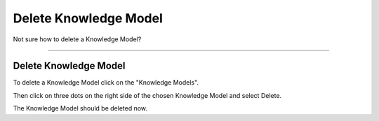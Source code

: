 **********************
Delete Knowledge Model
**********************

Not sure how to delete a Knowledge Model?

----

Delete Knowledge Model
======================

To delete a Knowledge Model click on the "Knowledge Models".

.. TODO::

    Add Screenshot Click on Knowledge Models

Then click on three dots on the right side of the chosen Knowledge Model and select Delete.

.. TODO::

    Add Screenshot Click on Delete from dropdown menu

The Knowledge Model should be deleted now.
